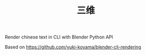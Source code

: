 #+TITLE: 三维

Render chinese text in CLI with Blender Python API 

Based on https://github.com/yuki-koyama/blender-cli-rendering
